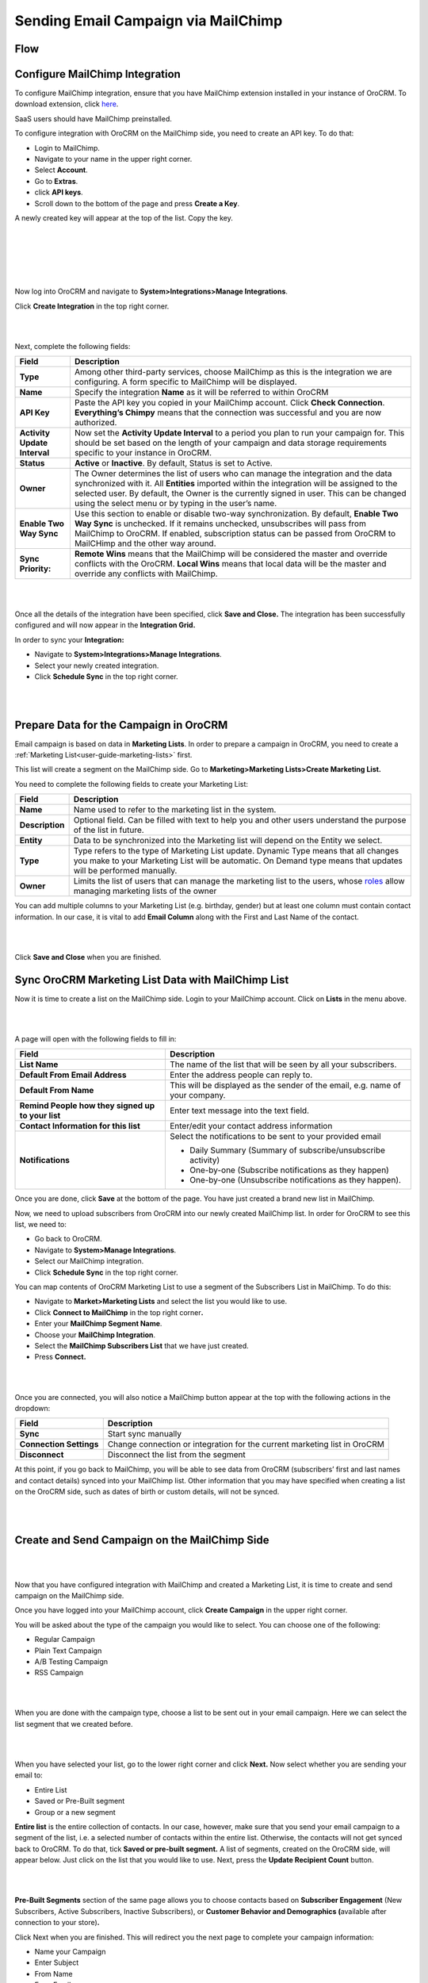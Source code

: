 Sending Email Campaign via MailChimp 
=====================================

Flow
----

.. image:: ./img/mc_email_campaign/oro_mc_integration.jpg


Configure MailChimp Integration
-------------------------------

To configure MailChimp integration, ensure that you have MailChimp
extension installed in your instance of OroCRM. To download extension,
click `here <https://marketplace.orocrm.com/package/orocrm-mailchimp-integration/>`_.


SaaS users should have MailChimp preinstalled.

To configure integration with OroCRM on the MailChimp side, you need to
create an API key. To do that:

-  Login to MailChimp.

-  Navigate to your name in the upper right corner.

-  Select **Account**.

-  Go to **Extras**.

-  click **API keys**.

-  Scroll down to the bottom of the page and press **Create a Key**.

A newly created key will appear at the top of the list. Copy the key.

|

.. image:: ./img/mc_email_campaign/mc_account.jpg

|

.. image:: ./img/mc_email_campaign/mc_extras_api.jpg

|

.. image:: ./img/mc_email_campaign/mc_create_key.jpg

|

.. image:: ./img/mc_email_campaign/mc_copy_key.jpg

|

Now log into OroCRM and navigate to \ **System>Integrations>Manage
Integrations**.

Click **Create Integration** in the top right corner.

|

.. image:: ./img/mc_email_campaign/o_manage_integrations.jpg

|

.. image:: ./img/mc_email_campaign/o_create_integration.jpg

Next, complete the following fields:

+--------------------------------+--------------------------------------------------------------------------------------------------------------------------------------------------------------------------------------------------------------------------------------------------------------------------------------------------------------------------------------+
| **Field**                      | **Description**                                                                                                                                                                                                                                                                                                                      |
+================================+======================================================================================================================================================================================================================================================================================================================================+
| **Type**                       | Among other third-party services, choose MailChimp as this is the integration we are configuring. A form specific to MailChimp will be displayed.                                                                                                                                                                                    |
+--------------------------------+--------------------------------------------------------------------------------------------------------------------------------------------------------------------------------------------------------------------------------------------------------------------------------------------------------------------------------------+
| **Name**                       | Specify the integration **Name** as it will be referred to within OroCRM                                                                                                                                                                                                                                                             |
+--------------------------------+--------------------------------------------------------------------------------------------------------------------------------------------------------------------------------------------------------------------------------------------------------------------------------------------------------------------------------------+
| **API Key**                    | Paste the API key you copied in your MailChimp account. Click **Check Connection**. **Everything’s Chimpy** means that the connection was successful and you are now authorized.                                                                                                                                                     |
+--------------------------------+--------------------------------------------------------------------------------------------------------------------------------------------------------------------------------------------------------------------------------------------------------------------------------------------------------------------------------------+
| **Activity Update Interval**   | Now set the **Activity Update Interval** to a period you plan to run your campaign for. This should be set based on the length of your campaign and data storage requirements specific to your instance in OroCRM.                                                                                                                   |
+--------------------------------+--------------------------------------------------------------------------------------------------------------------------------------------------------------------------------------------------------------------------------------------------------------------------------------------------------------------------------------+
| **Status**                     | **Active** or **Inactive**. By default, Status is set to Active.                                                                                                                                                                                                                                                                     |
+--------------------------------+--------------------------------------------------------------------------------------------------------------------------------------------------------------------------------------------------------------------------------------------------------------------------------------------------------------------------------------+
| **Owner**                      | The Owner determines the list of users who can manage the integration and the data synchronized with it. All **Entities** imported within the integration will be assigned to the selected user. By default, the Owner is the currently signed in user. This can be changed using the select menu or by typing in the user’s name.   |
+--------------------------------+--------------------------------------------------------------------------------------------------------------------------------------------------------------------------------------------------------------------------------------------------------------------------------------------------------------------------------------+
| **Enable Two Way Sync**        | Use this section to enable or disable two-way synchronization. By default, **Enable Two Way Sync** is unchecked. If it remains unchecked, unsubscribes will pass from MailChimp to OroCRM. If enabled, subscription status can be passed from OroCRM to MailCHimp and the other way around.                                          |
+--------------------------------+--------------------------------------------------------------------------------------------------------------------------------------------------------------------------------------------------------------------------------------------------------------------------------------------------------------------------------------+
| **Sync Priority:**             | **Remote Wins** means that the MailChimp will be considered the master and override conflicts with the OroCRM. **Local Wins** means that local data will be the master and override any conflicts with MailChimp.                                                                                                                    |
+--------------------------------+--------------------------------------------------------------------------------------------------------------------------------------------------------------------------------------------------------------------------------------------------------------------------------------------------------------------------------------+

|

.. image:: ./img/mc_email_campaign/o_choose_mc_integration.jpg

|


Once all the details of the integration have been specified, click
**Save and Close.** The integration has been successfully configured and
will now appear in the **Integration Grid.**

In order to sync your **Integration:**

-  Navigate to **System>Integrations>Manage Integrations**.

-  Select your newly created integration.

-  Click **Schedule Sync** in the top right corner.

|

.. image:: ./img/mc_email_campaign/o_manage_integrations_orocrm_schedule_sync.jpg

|

Prepare Data for the Campaign in OroCRM
---------------------------------------

Email campaign is based on data in **Marketing Lists**. In order to
prepare a campaign in OroCRM, you need to create a :ref:`Marketing List<user-guide-marketing-lists>` first. 

This list will create a segment on the MailChimp side. Go to
**Marketing>Marketing Lists>Create Marketing List.**

You need to complete the following fields to create your Marketing List:

+-------------------+--------------------------------------------------------------------------------------------------------------------------------------------------------------------------------------------------------------------------------------------------------------------------+
| \ **Field**       | **Description**                                                                                                                                                                                                                                                          |
+===================+==========================================================================================================================================================================================================================================================================+
| **Name**          | Name used to refer to the marketing list in the system.                                                                                                                                                                                                                  |
+-------------------+--------------------------------------------------------------------------------------------------------------------------------------------------------------------------------------------------------------------------------------------------------------------------+
| **Description**   | Optional field. Can be filled with text to help you and other users understand the purpose of the list in future.                                                                                                                                                        |
+-------------------+--------------------------------------------------------------------------------------------------------------------------------------------------------------------------------------------------------------------------------------------------------------------------+
| **Entity**        | Data to be synchronized into the Marketing list will depend on the Entity we select.                                                                                                                                                                                     |
+-------------------+--------------------------------------------------------------------------------------------------------------------------------------------------------------------------------------------------------------------------------------------------------------------------+
| **Type**          | Type refers to the type of Marketing List update. Dynamic Type means that all changes you make to your Marketing List will be automatic. On Demand type means that updates will be performed manually.                                                                   |
+-------------------+--------------------------------------------------------------------------------------------------------------------------------------------------------------------------------------------------------------------------------------------------------------------------+
| **Owner**         | Limits the list of users that can manage the marketing list to the users, whose \ `roles <https://www.orocrm.com/documentation/index/current/user-guide/user-management-roles/#user-guide-user-management-permissions>`__ allow managing marketing lists of the owner    |
+-------------------+--------------------------------------------------------------------------------------------------------------------------------------------------------------------------------------------------------------------------------------------------------------------------+

You can add multiple columns to your Marketing List (e.g. birthday,
gender) but at least one column must contain contact information. In our
case, it is vital to add **Email Column** along with the First and Last
Name of the contact.

|

.. image:: ./img/mc_email_campaign/o_marketing_list_email.jpg

|


Click **Save and Close** when you are finished.

Sync OroCRM Marketing List Data with MailChimp List
---------------------------------------------------

Now it is time to create a list on the MailChimp side. Login to your
MailChimp account. Click on **Lists** in the menu above.

|

.. image:: ./img/mc_email_campaign/mc_create_list.jpg

|



A page will open with the following fields to fill in:

+-----------------------------------------------------+---------------------------------------------------------------------------------+
| **Field**                                           | **Description**                                                                 |
+=====================================================+=================================================================================+
| **List Name**                                       | The name of the list that will be seen by all your subscribers.                 |
+-----------------------------------------------------+---------------------------------------------------------------------------------+
| **Default From Email Address**                      | Enter the address people can reply to.                                          |
+-----------------------------------------------------+---------------------------------------------------------------------------------+
| **Default From Name**                               | This will be displayed as the sender of the email, e.g. name of your company.   |
+-----------------------------------------------------+---------------------------------------------------------------------------------+
| **Remind People how they signed up to your list**   | Enter text message into the text field.                                         |
+-----------------------------------------------------+---------------------------------------------------------------------------------+
| **Contact Information for this list**               | Enter/edit your contact address information                                     |
+-----------------------------------------------------+---------------------------------------------------------------------------------+
| **Notifications**                                   | Select the notifications to be sent to your provided email                      |
|                                                     |                                                                                 |
|                                                     | -  Daily Summary (Summary of subscribe/unsubscribe activity)                    |
|                                                     |                                                                                 |
|                                                     | -  One-by-one (Subscribe notifications as they happen)                          |
|                                                     |                                                                                 |
|                                                     | -  One-by-one (Unsubscribe notifications as they happen).                       |
+-----------------------------------------------------+---------------------------------------------------------------------------------+

Once you are done, click **Save** at the bottom of the page. You have
just created a brand new list in MailChimp.

Now, we need to upload subscribers from OroCRM into our newly created
MailChimp list. In order for OroCRM to see this list, we need to:

-  Go back to OroCRM.

-  Navigate to **System>Manage Integrations**.

-  Select our MailChimp integration.

-  Click **Schedule Sync** in the top right corner.

You can map contents of OroCRM Marketing List to use a segment of the
Subscribers List in MailChimp. To do this:

-  Navigate to **Market>Marketing Lists** and select the list you would
   like to use.

-  Click **Connect to MailChimp** in the top right corner\ **.**

-  Enter your **MailChimp Segment Name**.

-  Choose your **MailChimp Integration**.

-  Select the **MailChimp Subscribers List** that we have just created.

-  Press **Connect.**

|

.. image:: ./img/mc_email_campaign/o_select_mc_subscribers_list2.jpg

|


Once you are connected, you will also notice a MailChimp button appear
at the top with the following actions in the dropdown:

+---------------------------+-----------------------------------------------------------------------------+
| \ **Field**               | **Description**                                                             |
+===========================+=============================================================================+
| **Sync**                  | Start sync manually                                                         |
+---------------------------+-----------------------------------------------------------------------------+
| **Connection Settings**   | Change connection or integration for the current marketing list in OroCRM   |
+---------------------------+-----------------------------------------------------------------------------+
| **Disconnect**            | Disconnect the list from the segment                                        |
+---------------------------+-----------------------------------------------------------------------------+

At this point, if you go back to MailChimp, you will be able to see data
from OroCRM (subscribers’ first and last names and contact details)
synced into your MailChimp list. Other information that you may have
specified when creating a list on the OroCRM side, such as dates of
birth or custom details, will not be synced.

|

.. image:: ./img/mc_email_campaign/mc_test_list2.jpg

|



Create and Send Campaign on the MailChimp Side
----------------------------------------------

|

.. image:: ./img/mc_email_campaign/mc_create_campaign.jpg

|


Now that you have configured integration with MailChimp and created a
Marketing List, it is time to create and send campaign on the MailChimp
side.

Once you have logged into your MailChimp account, click **Create
Campaign** in the upper right corner.

You will be asked about the type of the campaign you would like to
select. You can choose one of the following:

-  Regular Campaign

-  Plain Text Campaign

-  A/B Testing Campaign

-  RSS Campaign

|

.. image:: ./img/mc_email_campaign/mc_select_campaign.jpg

|


When you are done with the campaign type, choose a list to be sent out
in your email campaign. Here we can select the list segment that we
created before.

|

.. image:: ./img/mc_email_campaign/mc_sending_to_test_list2.jpg

|


When you have selected your list, go to the lower right corner and click
**Next.** Now select whether you are sending your email to:

-  Entire List

-  Saved or Pre-Built segment

-  Group or a new segment

**Entire list** is the entire collection of contacts. In our case,
however, make sure that you send your email campaign to a segment of the
list, i.e. a selected number of contacts within the entire list.
Otherwise, the contacts will not get synced back to OroCRM. To do that,
tick **Saved or pre-built segment.** A list of segments, created on the
OroCRM side, will appear below. Just click on the list that you would
like to use. Next, press the **Update Recipient Count** button.

|

.. image:: ./img/mc_email_campaign/mc_choose_segments.jpg

|



**Pre-Built Segments** section of the same page allows you to choose
contacts based on **Subscriber Engagement** (New Subscribers, Active
Subscribers, Inactive Subscribers), or **Customer Behavior and
Demographics (**\ available after connection to your store)\ **.**

Click Next when you are finished. This will redirect you the next page
to complete your campaign information:

-  Name your Campaign

-  Enter Subject

-  From Name

-  From Email

**Tracking Options** can be found below the form. Tick the options that
you find useful to you (e.g. track opens, track clicks, etc). If you
wish to promote your email in social media, select **Connect to
Twitter** or **Connect to Facebook**.

|

.. image:: ./img/mc_email_campaign/mc_tracking.jpg

|


To add relevance to your emails and to avoid spam filters, you can
personalize emails in your campaign. To do that, check **Personalize the
‘To’ field.** You will be asked to include **Merge Tags** to your email.
Merge tags are personalization options. They include the names of the
subscribers you want to send your emails to. In the provided field,
specify merge tags for your recipients, i.e. \*\|FNAME\|\* or
\*\|FNAME\|\* \*\|LNAME\|\*\ **.**

|

.. image:: ./img/mc_email_campaign/mc_campaign_Info.jpg

|


Once you are done, click **Next** in the lower right corner. You can
also click on the links at the bottom of the page, they will redirect
you to the same place.

Select a template among a pre-set number of campaign templates, or
create your own.

|

.. image:: ./img/mc_email_campaign/mc_select_templates.jpg

|



When you have chosen the template that suits you best, go the next page
and design your email following the instructions on the page.

To ensure that your address each of your contacts by name, select
**Merge Tags** and **First Name** in the options within **Content** text
window. This way, if you type in Hi \*\|FNAME\|\*, your subscribers will
see their first name instead of their email address in the campaign they
receive from you.

As soon as you are done with the text, click **Confirm** and review what
you have done before it goes out to your subscribers.

When you have ensured that everything is correct, press **Send** in the
lower right corner. A **Prepare For Launch** pop up window will appear.
Press **Send Now. High Fives** message means that you campaign has
joined the send queue.

To look at your campaign statistics on the MailChimp side, click **Track
Performance in Reports** on the same page. To do this manually, go to
**Campaigns>View Report**. Here, you check out subscriber activity for
your newly created email campaign.

|

.. image:: ./img/mc_email_campaign/mc_campaign_in_queue.jpg

|

.. image:: ./img/mc_email_campaign/mc_statistics.jpg

|


Receive Campaign Statistics on the OroCRM Side
----------------------------------------------

Once you have sent out your email campaign in MailChimp, information
about your email campaign should have been exported to OroCRM.

As soon as export has been completed, your email campaign should appear
in **Marketing>Email Campaigns.** By clicking on your recent campaign,
you will be able to see subscriber activity statistics, such as the
number of clicks, bounces, opens, etc. Numbers in each column for each
contact define the number of times an action has been performed, e.g. 2
opened, 1 click, 1 unsubscribe. These statistics will help you
understand the outcome of your campaign and let you filter contacts for
the next one.

|

.. image:: ./img/mc_email_campaign/o_email_campaign_info.jpg

|


For instance, if you need to exclude customers who did not open your
email from the next campaign, go to **Marketing>Marketing List>Create
New Marketing List.** Fill in the mandatory fields, remembering to
include at least one contact column below.

In the :ref:`Filters<user-guide-filters-management>` section:

-  Drag **Apply Segment** to the field on the right.

-  Choose the list that you used for your previous campaign.

-  Drag **Field Condition** to set the conditions to the list.

-  Select **Contact>Contact Method (Contact)>Contact (Magento
   Customer)>Marketing List (Email Campaign)>Email Campaign (MailChimp
   Campaign)>Opens.**

-  Select **Field Value.** In our case, it is 0.
   
|

.. image:: ./img/mc_email_campaign/o_segment_opens_zero.jpg

|


The same way you can apply any conditions of your choice.

When you are done, make sure you click **Save and Close**.

This list will now appear in the **Marketing List** :ref:`View Page<user-guide-ui-components-view-pages>` and will
now contain contacts sorted according to your conditions.
